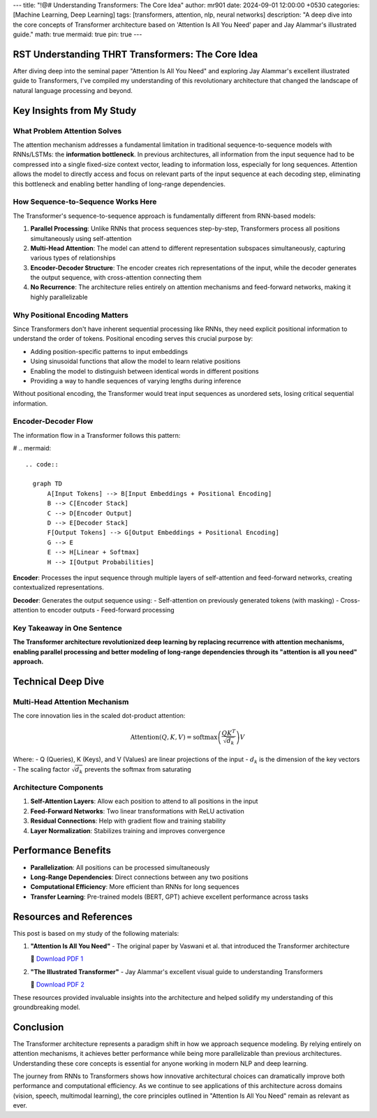 ---
title: "!@# Understanding Transformers: The Core Idea"
author: mr901
date: 2024-09-01 12:00:00 +0530
categories: [Machine Learning, Deep Learning]
tags: [transformers, attention, nlp, neural networks]
description: "A deep dive into the core concepts of Transformer architecture based on 'Attention Is All You Need' paper and Jay Alammar's illustrated guide."
math: true
mermaid: true
pin: true
---

RST Understanding THRT Transformers: The Core Idea
======================================================================

After diving deep into the seminal paper "Attention Is All You Need" and exploring Jay Alammar's excellent illustrated guide to Transformers, I've compiled my understanding of this revolutionary architecture that changed the landscape of natural language processing and beyond.

Key Insights from My Study
===================================================================

What Problem Attention Solves
--------------------------------------------------------------------

The attention mechanism addresses a fundamental limitation in traditional sequence-to-sequence models with RNNs/LSTMs: the **information bottleneck**. In previous architectures, all information from the input sequence had to be compressed into a single fixed-size context vector, leading to information loss, especially for long sequences. Attention allows the model to directly access and focus on relevant parts of the input sequence at each decoding step, eliminating this bottleneck and enabling better handling of long-range dependencies.

How Sequence-to-Sequence Works Here
-----------------------------------------------------------------

The Transformer's sequence-to-sequence approach is fundamentally different from RNN-based models:

1. **Parallel Processing**: Unlike RNNs that process sequences step-by-step, Transformers process all positions simultaneously using self-attention
2. **Multi-Head Attention**: The model can attend to different representation subspaces simultaneously, capturing various types of relationships
3. **Encoder-Decoder Structure**: The encoder creates rich representations of the input, while the decoder generates the output sequence, with cross-attention connecting them
4. **No Recurrence**: The architecture relies entirely on attention mechanisms and feed-forward networks, making it highly parallelizable

Why Positional Encoding Matters
---------------------------------------------------------------

Since Transformers don't have inherent sequential processing like RNNs, they need explicit positional information to understand the order of tokens. Positional encoding serves this crucial purpose by:

- Adding position-specific patterns to input embeddings
- Using sinusoidal functions that allow the model to learn relative positions
- Enabling the model to distinguish between identical words in different positions
- Providing a way to handle sequences of varying lengths during inference

Without positional encoding, the Transformer would treat input sequences as unordered sets, losing critical sequential information.

Encoder-Decoder Flow
---------------------------------------------------------

The information flow in a Transformer follows this pattern:

# .. mermaid::


 .. code::

   graph TD
       A[Input Tokens] --> B[Input Embeddings + Positional Encoding]
       B --> C[Encoder Stack]
       C --> D[Encoder Output]
       D --> E[Decoder Stack]
       F[Output Tokens] --> G[Output Embeddings + Positional Encoding]
       G --> E
       E --> H[Linear + Softmax]
       H --> I[Output Probabilities]

**Encoder**: Processes the input sequence through multiple layers of self-attention and feed-forward networks, creating contextualized representations.

**Decoder**: Generates the output sequence using:
- Self-attention on previously generated tokens (with masking)
- Cross-attention to encoder outputs
- Feed-forward processing

Key Takeaway in One Sentence
-----------------------------------------------------

**The Transformer architecture revolutionized deep learning by replacing recurrence with attention mechanisms, enabling parallel processing and better modeling of long-range dependencies through its "attention is all you need" approach.**

Technical Deep Dive
=======================================================

Multi-Head Attention Mechanism
---------------------------------------------------------

The core innovation lies in the scaled dot-product attention:

.. math::

   \text{Attention}(Q, K, V) = \text{softmax}\left(\frac{QK^T}{\sqrt{d_k}}\right)V

Where:
- Q (Queries), K (Keys), and V (Values) are linear projections of the input
- :math:`d_k` is the dimension of the key vectors
- The scaling factor :math:`\sqrt{d_k}` prevents the softmax from saturating

Architecture Components
----------------------------------------------------------------

1. **Self-Attention Layers**: Allow each position to attend to all positions in the input
2. **Feed-Forward Networks**: Two linear transformations with ReLU activation
3. **Residual Connections**: Help with gradient flow and training stability
4. **Layer Normalization**: Stabilizes training and improves convergence

Performance Benefits
=====================================================================

- **Parallelization**: All positions can be processed simultaneously
- **Long-Range Dependencies**: Direct connections between any two positions
- **Computational Efficiency**: More efficient than RNNs for long sequences
- **Transfer Learning**: Pre-trained models (BERT, GPT) achieve excellent performance across tasks

Resources and References
==================================================================

This post is based on my study of the following materials:

1. **"Attention Is All You Need"** - The original paper by Vaswani et al. that introduced the Transformer architecture

   📎 `Download PDF 1 </assets/attachments/research_papers/Attention_is_all_you_need_v7.pdf>`_

2. **"The Illustrated Transformer"** - Jay Alammar's excellent visual guide to understanding Transformers

   📎 `Download PDF 2 </assets/attachments/articles/The_Illustrated_Transformer_-_Jay_Alammar.pdf>`_


.. raw:: html

   <object data="/assets/attachments/research_papers/Attention_is_all_you_need_v7.pdf" width="800" height="400" type="application/pdf"></object>



.. raw:: html

   <object data="/assets/attachments/articles/The_Illustrated_Transformer_.pdf" width="800" height="400" type="application/pdf"></object>


These resources provided invaluable insights into the architecture and helped solidify my understanding of this groundbreaking model.

Conclusion
===============================================================

The Transformer architecture represents a paradigm shift in how we approach sequence modeling. By relying entirely on attention mechanisms, it achieves better performance while being more parallelizable than previous architectures. Understanding these core concepts is essential for anyone working in modern NLP and deep learning.

The journey from RNNs to Transformers shows how innovative architectural choices can dramatically improve both performance and computational efficiency. As we continue to see applications of this architecture across domains (vision, speech, multimodal learning), the core principles outlined in "Attention Is All You Need" remain as relevant as ever.
